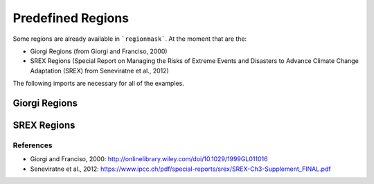 ##################
Predefined Regions
##################

Some regions are already available in ```regionmask```. At the moment that are the:

* Giorgi Regions (from Giorgi and Franciso, 2000)
* SREX Regions (Special Report on Managing the Risks of Extreme Events and Disasters to Advance Climate Change Adaptation (SREX) from Seneviratne et al., 2012)


.. ipython:: python
    :suppress:

    # Use defaults so we don't get gridlines in generated docs
    import matplotlib as mpl
    mpl.rcdefaults()
    mpl.use('Agg')

The following imports are necessary for all of the examples.

.. ipython:: python

    import regionmask
    import matplotlib.pyplot as plt

Giorgi Regions
==============

.. ipython:: python

    @savefig plotting_giorgi.png width=6in height=3in
    regionmask.giorgi.plot(label='abbrev');


SREX Regions
============

.. ipython:: python

    @savefig plotting_srex.png width=6in
    regionmask.srex.plot();

References
----------
* Giorgi and Franciso, 2000: `<http://onlinelibrary.wiley.com/doi/10.1029/1999GL011016>`_
* Seneviratne et al., 2012:  `<https://www.ipcc.ch/pdf/special-reports/srex/SREX-Ch3-Supplement_FINAL.pdf>`_